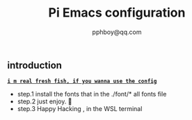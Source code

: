 #+title: Pi Emacs configuration
#+author: pphboy@qq.com

** introduction

	*_~i m real fresh fish, if you wanna use the config~_*

	- step.1  install the fonts that in the ./font/* all fonts file
	- step.2  just enjoy. 🥰
    - step.3  Happy Hacking , in the WSL terminal 
		  


